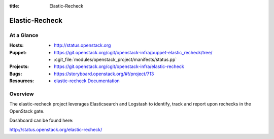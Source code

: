 :title: Elastic-Recheck

.. _elastic-recheck:

Elastic-Recheck
###############



At a Glance
===========

:Hosts:
  * http://status.openstack.org
:Puppet:
  * https://git.openstack.org/cgit/openstack-infra/puppet-elastic_recheck/tree/
  * :cgit_file:`modules/openstack_project/manifests/status.pp`
:Projects:
 * https://git.openstack.org/cgit/openstack-infra/elastic-recheck
:Bugs:
  * https://storyboard.openstack.org/#!/project/713
:Resources:
  * `elastic-recheck Documentation <http://docs.openstack.org/infra/elastic-recheck/>`_

Overview
========

The elastic-recheck project leverages Elasticsearch and Logstash to identify,
track and report upon rechecks in the OpenStack gate.

Dashboard can be found here:

http://status.openstack.org/elastic-recheck/
